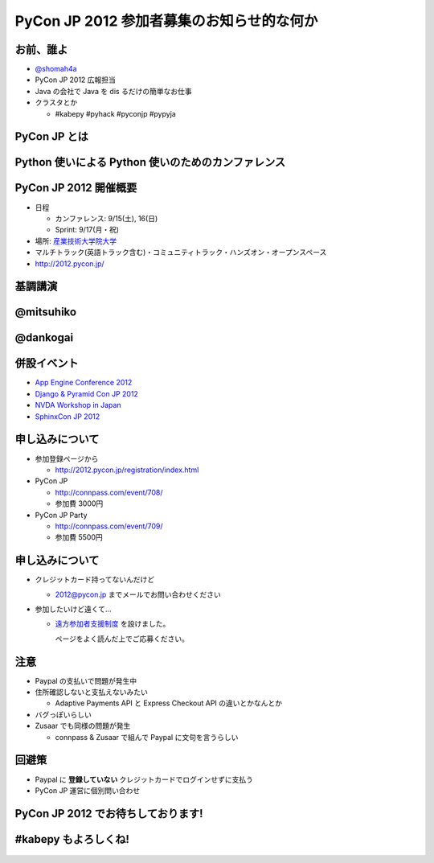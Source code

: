
============================================
 PyCon JP 2012 参加者募集のお知らせ的な何か
============================================

お前、誰よ
==========

- `@shomah4a <http://twitter.com/shomah4a>`_
- PyCon JP 2012 広報担当
- Java の会社で Java を dis るだけの簡単なお仕事
- クラスタとか

  - #kabepy #pyhack #pyconjp #pypyja

  
PyCon JP とは
=============

.. s6:: styles

    h2: {fontSize:'150%', textAlign:'center', margin:'30% auto', background: '#ffffff', color: '#000000'}


Python 使いによる Python 使いのためのカンファレンス
===================================================

.. s6:: styles

    h2: {fontSize:'100%', textAlign:'center', margin:'30% auto', background: '#ffffff', color: '#000000'}


PyCon JP 2012 開催概要
======================

- 日程

  - カンファレンス: 9/15(土), 16(日)
  - Sprint: 9/17(月・祝)

- 場所: `産業技術大学院大学 <http://aiit.ac.jp/>`_
- マルチトラック(英語トラック含む)・コミュニティトラック・ハンズオン・オープンスペース
- http://2012.pycon.jp/

.. s6:: styles

   ul: {fontSize: '70%'}


基調講演
========

.. s6:: styles

    h2: {fontSize:'130%', textAlign:'center', margin:'30% auto', background: '#ffffff', color: '#000000'}


@mitsuhiko
==========

.. figure:: _static/mitsuhiko.*
   :width: 35%
   :target: http://twitter.com/mitsuhiko

.. s6:: styles

    div: {margin:'5% auto', textAlign: 'center'},

@dankogai
=========

.. figure:: _static/dankogai.*
   :width: 60%
   :target: http://twitter.com/dankogai

.. s6:: styles

    div: {margin:'10% auto', textAlign: 'center'},


併設イベント
============

- `App Engine Conference 2012 <https://sites.google.com/site/appengineconference2012/>`_
- `Django & Pyramid Con JP 2012 <http://djangoproject.jp/weblog/2012/07/26/django_pyramid_con_jp/>`_
- `NVDA Workshop in Japan <http://workshop.nvda.jp/>`_
- `SphinxCon JP 2012 <http://sphinx-users.jp/event/20120916_sphinxconjp/index.html>`_


.. figure:: _static/joint.png

.. s6:: styles

    div: {marginLeft: '5%', width: '40%'},


申し込みについて
================

- 参加登録ページから

  - http://2012.pycon.jp/registration/index.html

- PyCon JP

  - http://connpass.com/event/708/
  - 参加費 3000円

- PyCon JP Party
  
  - http://connpass.com/event/709/
  - 参加費 5500円

.. s6:: styles

   ul: {fontSize: '70%'}


申し込みについて
================

- クレジットカード持ってないんだけど

  - 2012@pycon.jp までメールでお問い合わせください

- 参加したいけど遠くて…

  - `遠方参加者支援制度 <http://2012.pycon.jp/registration/support.html>`_ を設けました。

    ページをよく読んだ上でご応募ください。

.. s6:: styles

   ul: {fontSize: '70%'}



注意
====

- Paypal の支払いで問題が発生中
- 住所確認しないと支払えないみたい

  - Adaptive Payments API と Express Checkout API の違いとかなんとか

- バグっぽいらしい
- Zusaar でも同様の問題が発生

  - connpass & Zusaar で組んで Paypal に文句を言うらしい

.. s6:: styles

   ul: {fontSize: '70%'}

回避策
======

- Paypal に **登録していない** クレジットカードでログインせずに支払う
- PyCon JP 運営に個別問い合わせ

.. s6:: styles

    li: {fontSize:'100%', textAlign:'center', margin:'30% auto', background: '#ffffff', color: '#000000'}


PyCon JP 2012 でお待ちしております!
===================================

.. s6:: styles

    h2: {fontSize:'130%', textAlign:'center', margin:'30% auto', background: '#ffffff', color: '#000000'}



#kabepy もよろしくね!
=====================

.. figure:: _static/kabepy.*
   :width: 80%


.. s6:: styles

   div: {margin: '5% auto', textAlign: 'center'},

